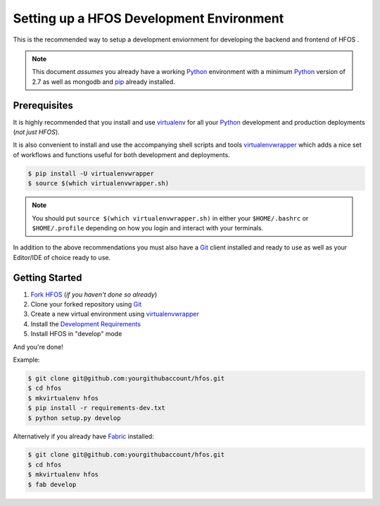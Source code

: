 .. _virtualenvwrapper: https://pypi.python.org/pypi/virtualenvwrapper
.. _virtualenv: https://pypi.python.org/pypi/virtualenv
.. _pip: https://pypi.python.org/pypi/pip
.. _Fabric: http://www.fabfile.org/
.. _Python: https://www.python.org/
.. _Git: https://git-scm.com/


Setting up a HFOS Development Environment
=========================================

This is the recommended way to setup a development enviornment
for developing the backend and frontend of HFOS .

.. note:: This document *assumes* you already have a working `Python`_
        environment with a minimum `Python`_ version of 2.7 as well
        as mongodb and `pip`_ already installed.


Prerequisites
-------------

It is highly recommended that you install and use `virtualenv`_ for all your
`Python`_ development and production deployments (*not just HFOS*).

It is also convenient to install and use the accompanying shell scripts
and tools `virtualenvwrapper`_ which adds a nice set of workflows
and functions useful for both development and deployments.

.. code-block:: bash
    
    $ pip install -U virtualenvwrapper
    $ source $(which virtualenvwrapper.sh)

.. note:: You should put ``source $(which virtualenvwrapper.sh)`` in either
        your ``$HOME/.bashrc`` or ``$HOME/.profile`` depending on how you
        login and interact with your terminals.

In addition to the above recommendations you must also have a `Git`_ client
installed and ready to use as well as your Editor/IDE of choice ready to use.


Getting Started
---------------

1. `Fork HFOS <https://github.com/hackerfleet/hfos#fork-destination-box>`_
   (*if you haven't done so already*)
2. Clone your forked repository using `Git`_
3. Create a new virtual environment using `virtualenvwrapper`_
4. Install the `Development Requirements <https://github.com/hackerfleet/hfos/blob/master/requirements-dev.txt>`_
5. Install HFOS in "develop" mode

And you're done!

Example:

.. code-block:: bash
    
    $ git clone git@github.com:yourgithubaccount/hfos.git
    $ cd hfos
    $ mkvirtualenv hfos
    $ pip install -r requirements-dev.txt
    $ python setup.py develop

Alternatively if you already have `Fabric`_ installed:

.. code-block:: bash
    
    $ git clone git@github.com:yourgithubaccount/hfos.git
    $ cd hfos
    $ mkvirtualenv hfos
    $ fab develop
